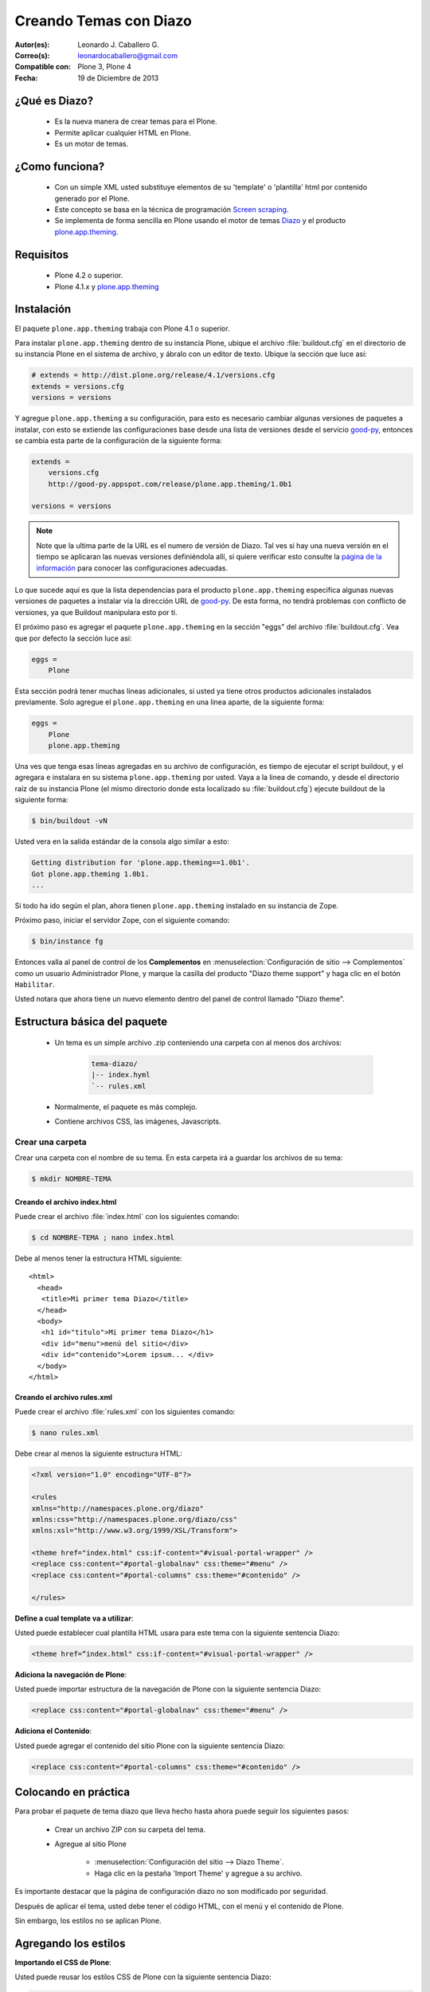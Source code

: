 .. -*- coding: utf-8 -*-

.. _creando_temas_diazo:

=======================
Creando Temas con Diazo
=======================

:Autor(es): Leonardo J. Caballero G.
:Correo(s): leonardocaballero@gmail.com
:Compatible con: Plone 3, Plone 4
:Fecha: 19 de Diciembre de 2013

¿Qué es Diazo?
==============

 * Es la nueva manera de crear temas para el Plone.

 * Permite aplicar cualquier HTML en Plone.
 
 * Es un motor de temas.

¿Como funciona?
===============

 * Con un simple XML usted substituye elementos de su 'template' o 'plantilla' html por 
   contenido generado por el Plone.

 * Este concepto se basa en la técnica de programación `Screen scraping`_.

 * Se implementa de forma sencilla en Plone usando el motor de temas `Diazo`_ y el producto 
   `plone.app.theming`_.

Requisitos
==========
 
 * Plone 4.2 o superior.

 * Plone 4.1.x y `plone.app.theming`_


Instalación
===========

El paquete ``plone.app.theming`` trabaja con Plone 4.1 o superior.

Para instalar ``plone.app.theming`` dentro de su instancia Plone, ubique el archivo 
:file:`buildout.cfg` en el directorio de su instancia Plone en el sistema de archivo, 
y ábralo con un editor de texto. Ubique la sección que luce así:

.. code-block:: cfg

    # extends = http://dist.plone.org/release/4.1/versions.cfg
    extends = versions.cfg
    versions = versions

Y agregue ``plone.app.theming`` a su configuración, para esto es necesario cambiar 
algunas versiones de paquetes a instalar, con esto se extiende las configuraciones 
base desde una lista de versiones desde el servicio `good-py`_, entonces se cambia 
esta parte de la configuración de la siguiente forma:

.. code-block:: cfg

    extends =
        versions.cfg
        http://good-py.appspot.com/release/plone.app.theming/1.0b1

    versions = versions

.. note::
    Note que la ultima parte de la URL es el numero de versión de Diazo. Tal ves si 
    hay una nueva versión en el tiempo se aplicaran las nuevas versiones definiéndola 
    allí, si quiere verificar esto consulte la `página de la información`_ para conocer 
    las configuraciones adecuadas.

Lo que sucede aquí es que la lista dependencias para el producto ``plone.app.theming`` 
especifica algunas nuevas versiones de paquetes a instalar vía la dirección URL de 
`good-py`_. De esta forma, no tendrá problemas con conflicto de versiones, ya que 
Buildout manipulara esto por ti.

El próximo paso es agregar el paquete ``plone.app.theming`` en la sección "eggs"
del archivo :file:`buildout.cfg`. Vea que por defecto la sección luce así:

.. code-block:: cfg

    eggs =
        Plone

Esta sección podrá tener muchas lineas adicionales, si usted ya tiene otros productos 
adicionales instalados previamente. Solo agregue el ``plone.app.theming`` en una linea 
aparte, de la siguiente forma:

.. code-block:: cfg

    eggs =
        Plone
        plone.app.theming

Una ves que tenga esas lineas agregadas en su archivo de configuración, es tiempo de 
ejecutar el script buildout, y el agregara e instalara en su sistema ``plone.app.theming`` 
por usted. Vaya a la linea de comando, y desde el directorio raíz de su instancia Plone 
(el mismo directorio donde esta localizado su :file:`buildout.cfg`) ejecute buildout 
de la siguiente forma:

.. code-block:: sh

    $ bin/buildout -vN

Usted vera en la salida estándar de la consola algo similar a esto:

.. code-block:: sh

    Getting distribution for 'plone.app.theming==1.0b1'.
    Got plone.app.theming 1.0b1.
    ...

Si todo ha ido según el plan, ahora tienen ``plone.app.theming`` instalado en su 
instancia de Zope.

Próximo paso, iniciar el servidor Zope, con el siguiente comando:

.. code-block:: sh

    $ bin/instance fg

Entonces valla al panel de control de los **Complementos** en 
:menuselection:`Configuración de sitio --> Complementos` como un usuario 
Administrador Plone, y marque la casilla del producto "Diazo theme support" 
y haga clic en el botón ``Habilitar``. 

Usted notara que ahora tiene un nuevo elemento dentro del panel de control llamado "Diazo theme".


Estructura básica del paquete
=============================

 * Un tema es un simple archivo .zip conteniendo una carpeta con al menos dos archivos:

    .. code-block:: sh

        tema-diazo/
        |-- index.hyml
        `-- rules.xml

 * Normalmente, el paquete es más complejo.

 * Contiene archivos CSS, las imágenes, Javascripts.

Crear una carpeta
-----------------

Crear una carpeta con el nombre de su tema. En esta carpeta irá a guardar 
los archivos de su tema:

.. code-block:: sh

    $ mkdir NOMBRE-TEMA
    
.. warinig:

    Donde **NOMBRE-TEMA** es el nombre de paquete de su tema.

Creando el archivo index.html
.............................

Puede crear el archivo :file:`index.html` con los siguientes comando:

.. code-block:: sh

    $ cd NOMBRE-TEMA ; nano index.html 

Debe al menos tener la estructura HTML siguiente:

.. highlight:: html

::

    <html>
      <head>
       <title>Mi primer tema Diazo</title> 
      </head>
      <body>
       <h1 id="titulo">Mi primer tema Diazo</h1>
       <div id="menu">menú del sitio</div>
       <div id="contenido">Lorem ipsum... </div>
      </body> 
    </html>



Creando el archivo rules.xml
............................

Puede crear el archivo :file:`rules.xml` con los siguientes comando:

.. code-block:: sh

    $ nano rules.xml

Debe crear al menos la siguiente estructura HTML:

.. code-block:: xml

    <?xml version="1.0" encoding="UTF-8"?>

    <rules
    xmlns="http://namespaces.plone.org/diazo"
    xmlns:css="http://namespaces.plone.org/diazo/css"
    xmlns:xsl="http://www.w3.org/1999/XSL/Transform">
    
    <theme href="index.html" css:if-content="#visual-portal-wrapper" />
    <replace css:content="#portal-globalnav" css:theme="#menu" />
    <replace css:content="#portal-columns" css:theme="#contenido" />
    
    </rules>

**Define a cual template va a utilizar**:

Usted puede establecer cual plantilla HTML usara para este tema con la 
siguiente sentencia Diazo:

.. code-block:: xml

    <theme href=“index.html" css:if-content="#visual-portal-wrapper" />

**Adiciona la navegación de Plone**:

Usted puede importar estructura de la navegación de Plone con la 
siguiente sentencia Diazo:

.. code-block:: xml

    <replace css:content="#portal-globalnav" css:theme="#menu" />

**Adiciona el Contenido**:

Usted puede agregar el contenido del sitio Plone con la 
siguiente sentencia Diazo:

.. code-block:: xml

    <replace css:content="#portal-columns" css:theme="#contenido" />

Colocando en práctica
=====================

Para probar el paquete de tema diazo que lleva hecho hasta ahora puede 
seguir los siguientes pasos:

 * Crear un archivo ZIP con su carpeta del tema.

 * Agregue al sitio Plone

    * :menuselection:`Configuración del sitio --> Diazo Theme`. 
    
    * Haga clic en la pestaña 'Import Theme' y agregue a su archivo.
    
Es importante destacar que la página de configuración diazo no son 
modificado por seguridad.

Después de aplicar el tema, usted debe tener el código HTML, con 
el menú y el contenido de Plone.

Sin embargo, los estilos no se aplican Plone.

Agregando los estilos
=====================

**Importando el CSS de Plone**:

Usted puede reusar los estilos CSS de Plone con la siguiente sentencia Diazo:

.. code-block:: xml

    <replace css:content="head" css:theme="head" />

Esta llamada substituye todo el HEAD de su HTML por el HEAD de Plone

Reglas Diazo
============

A continuación se describen algunas las reglas diazo mas comunes.

La regla <replace />
---------------------

A continuación el siguiente ejemplo:

.. code-block:: xml

    <replace css:theme="title" css:content="title"/>

El resultado aquí es que el elemento <title /> en el tema será substituido 
por el elemento <title /> del  contenido (dinámico).

La regla <before /> y <after />
-------------------------------

A continuación el siguiente ejemplo:

.. code-block:: xml

    <after css:content="#portal-searchbox" css:theme="#contenido" />

Este ejemplo colocara la búsqueda de Plone al final de la página.

La regla <drop />
-----------------

A continuación el siguiente ejemplo:

.. code-block:: xml

    <drop css:content="#portal-searchbox .searchSection" />

Se utiliza para eliminar los elementos del tema o del contenido 
que no se utilizan.

El ejemplo anterior se eliminará el mensaje "Sólo en esta sección" que 
viene con la búsqueda de Plone.

La regla <merge />
------------------

A continuación el siguiente ejemplo:

.. code-block:: xml

    <merge attributes="class" css:theme="body" css:content="body" />

Se utiliza para combinar los valores de atributos, especialmente usado para 
combinar las clases CSS.

 * Si el tema tiene en su etiqueta ``body`` de esta manera:

    .. code-block:: xml

        <body class="alpha beta">

 * Y el contenido posee una etiqueta ``body`` como:

    .. code-block:: xml

        <body class="delta gamma">

 * el resultado del ejemplo anteriormente seria:

    .. code-block:: xml

        <body class="alpha beta delta gamma">


Orden de ejecución
------------------

El motor Diazo ejecutará las reglas según un orden propio y no necesariamente 
en el orden escrito. No hay necesidad de decorar, pero es bueno que sea señalado:

1º lugar: ``<before>``

2º lugar: ``<drop />``

3º lugar: ``<replace>``

4º lugar: Reglas que usan ``attributes``.

5º lugar: Reglas usando ``"theme-children"`` 

6º y último lugar: ``<after />``

Tema mas completo
=================

Usted podrá encontrar un ejemplo de tema mas completo en la siguiente dirección:

http://plone.org/products/beyondskins.responsive

Mas ejemplos consulte el índice de paquetes Python en búsqueda de `temas basados en diazo`_.

Referencias
===========

-   `Diazo documentation`_.
-   `Construindo temas para Plone com Diazo`_ por la empresa `Simples Consultoria`_.

.. _Diazo: http://pypi.python.org/pypi/diazo/1.0.1
.. _Screen scraping: http://es.wikipedia.org/wiki/Screen_scraping
.. _plone.app.theming: http://pypi.python.org/pypi/plone.app.theming
.. _good-py: http://good-py.appspot.com/
.. _página de la información: http://good-py.appspot.com/release/plone.app.theming
.. _temas basados en diazo: http://pypi.python.org/pypi?%3Aaction=search&term=diazo+theme&submit=search
.. _Construindo temas para Plone com Diazo: http://www.slideshare.net/simplesconsultoria/constuindo-temas-para-plone-com-diazo
.. _Simples Consultoria: http://www.simplesconsultoria.com.br/
.. _Diazo documentation: http://docs.diazo.org/en/latest/index.html